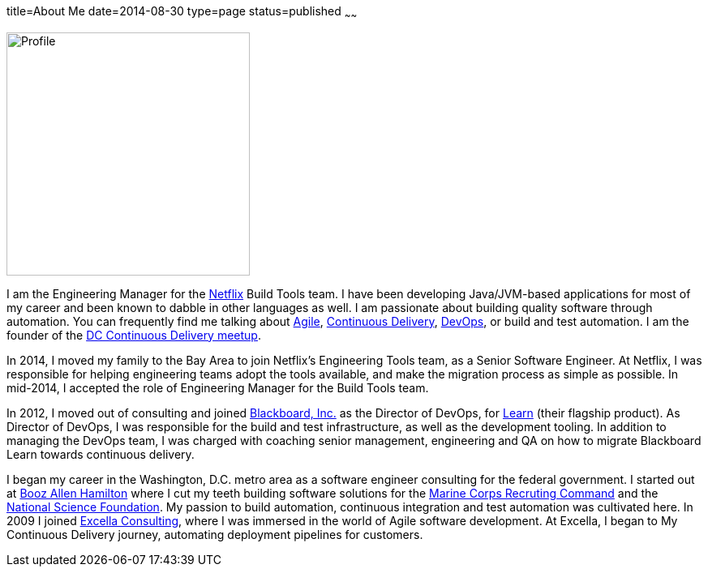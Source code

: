 title=About Me
date=2014-08-30
type=page
status=published
~~~~~~

image:img/profile_pic-sq.jpg[Profile,300,300,role="right"]

I am the Engineering Manager for the http://www.netflix.com/[Netflix] Build Tools team. I have been developing Java/JVM-based applications for most of my career and been known to dabble in other languages as well. I am  passionate about building quality software through automation. You can frequently find me talking about link:/tags/agile.html[Agile], link:/tags/continuous-delivery.html[Continuous Delivery], link:/tags/devops.html[DevOps], or build and test automation.  I am the founder of the http://www.meetup.com/DC-continuous-delivery[DC Continuous Delivery meetup].

In 2014, I moved my family to the Bay Area to join Netflix's Engineering Tools team, as a Senior Software Engineer. At Netflix, I was responsible for helping engineering teams adopt the tools available, and make the migration process as simple as possible.  In mid-2014, I accepted the role of Engineering Manager for the Build Tools team.

In 2012, I moved out of consulting and joined http://www.blackboard.com/[Blackboard, Inc.] as the Director of DevOps, for http://www.blackboard.com/Platforms/Learn/Overview.aspx[Learn] (their flagship product).  As Director of DevOps, I was responsible for the build and test infrastructure, as well as the development tooling.  In addition to managing the DevOps team, I was charged with coaching senior management, engineering and QA on how to migrate Blackboard Learn towards continuous delivery.

I began my career in the Washington, D.C. metro area as a software engineer consulting for the federal government. I started out at http://www.boozallen.com/[Booz Allen Hamilton] where I cut my teeth building software solutions for the http://www.mcrc.marines.mil/[Marine Corps Recruting Command] and the http://www.nsf.gov/[National Science Foundation]. My passion to build automation, continuous integration and test automation was cultivated here. In 2009 I joined http://www.excella.com/[Excella Consulting], where I was immersed in the world of Agile software development. At Excella, I began to My Continuous Delivery journey, automating deployment pipelines for customers.
